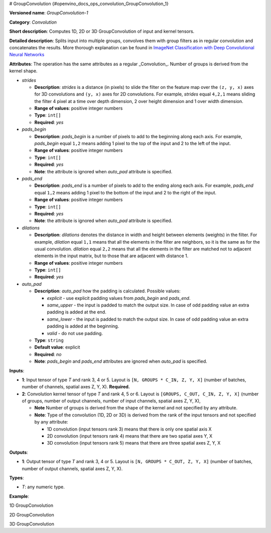 # GroupConvolution  {#openvino_docs_ops_convolution_GroupConvolution_1}


.. meta::
  :description: Learn about GroupConvolution-1 - a 1D, 2D or 3D, convolution operation, which 
                can be performed on input and kernel tensors in OpenVINO.

**Versioned name**: *GroupConvolution-1*

**Category**: *Convolution*

**Short description**: Computes 1D, 2D or 3D GroupConvolution of input and kernel tensors.

**Detailed description**: Splits input into multiple groups, convolves them with group filters 
as in regular convolution and concatenates the results. More thorough explanation can be found in 
`ImageNet Classification with Deep Convolutional Neural Networks <https://proceedings.neurips.cc/paper/2012/file/c399862d3b9d6b76c8436e924a68c45b-Paper.pdf>`__

**Attributes**: The operation has the same attributes as a regular _Convolution_. Number of groups is derived from the kernel shape.

* *strides*

  * **Description**: *strides* is a distance (in pixels) to slide the filter on the feature map over the ``(z, y, x)`` 
    axes for 3D convolutions and ``(y, x)`` axes for 2D convolutions. For example, *strides* equal ``4,2,1`` means sliding 
    the filter 4 pixel at a time over depth dimension, 2 over height dimension and 1 over width dimension.
  * **Range of values**: positive integer numbers
  * **Type**: ``int[]``
  * **Required**: *yes*

* *pads_begin*

  * **Description**: *pads_begin* is a number of pixels to add to the beginning along each axis. For example, 
    *pads_begin* equal ``1,2`` means adding 1 pixel to the top of the input and 2 to the left of the input.
  * **Range of values**: positive integer numbers
  * **Type**: ``int[]``
  * **Required**: *yes*
  * **Note**: the attribute is ignored when *auto_pad* attribute is specified.

* *pads_end*

  * **Description**: *pads_end* is a number of pixels to add to the ending along each axis. For example, 
    *pads_end* equal ``1,2`` means adding 1 pixel to the bottom of the input and 2 to the right of the input.
  * **Range of values**: positive integer numbers
  * **Type**: ``int[]``
  * **Required**: *yes*
  * **Note**: the attribute is ignored when *auto_pad* attribute is specified.

* *dilations*

  * **Description**: *dilations* denotes the distance in width and height between elements (weights) in the filter. 
    For example, *dilation* equal ``1,1`` means that all the elements in the filter are neighbors, 
    so it is the same as for the usual convolution. *dilation* equal ``2,2`` means that all the elements in the 
    filter are matched not to adjacent elements in the input matrix, but to those that are adjacent with distance 1.
  * **Range of values**: positive integer numbers
  * **Type**: ``int[]``
  * **Required**: *yes*

* *auto_pad*

  * **Description**: *auto_pad* how the padding is calculated. Possible values:
  
    * *explicit* - use explicit padding values from *pads_begin* and *pads_end*.
    * *same_upper* - the input is padded to match the output size. In case of odd padding value an extra padding is added at the end.
    * *same_lower* - the input is padded to match the output size. In case of odd padding value an extra padding is added at the beginning.
    * *valid* - do not use padding.
  
  * **Type**: ``string``
  * **Default value**: explicit
  * **Required**: *no*
  * **Note**: *pads_begin* and *pads_end* attributes are ignored when *auto_pad* is specified.

**Inputs**:

* **1**: Input tensor of type *T* and rank 3, 4 or 5. Layout is ``[N, GROUPS * C_IN, Z, Y, X]`` 
  (number of batches, number of channels, spatial axes Z, Y, X). **Required.**
* **2**: Convolution kernel tensor of type *T* and rank 4, 5 or 6. Layout is ``[GROUPS, C_OUT, C_IN, Z, Y, X]`` 
  (number of groups, number of output channels, number of input channels, spatial axes Z, Y, X),

  * **Note** Number of groups is derived from the shape of the kernel and not specified by any attribute.
  * **Note**: Type of the convolution (1D, 2D or 3D) is derived from the rank of the input tensors and not specified by any attribute:

    * 1D convolution (input tensors rank 3) means that there is only one spatial axis X
    * 2D convolution (input tensors rank 4) means that there are two spatial axes Y, X
    * 3D convolution (input tensors rank 5) means that there are three spatial axes Z, Y, X

**Outputs**:

* **1**: Output tensor of type *T* and rank 3, 4 or 5. Layout is ``[N, GROUPS * C_OUT, Z, Y, X]`` 
  (number of batches, number of output channels, spatial axes Z, Y, X).

**Types**:

* *T*: any numeric type.

**Example**:

1D GroupConvolution

.. code-block:: xml
   :force:

   <layer type="GroupConvolution" ...>
       <data dilations="1" pads_begin="2" pads_end="2" strides="1" auto_pad="explicit"/>
       <input>
           <port id="0">
               <dim>1</dim>
               <dim>12</dim>
               <dim>224</dim>
           </port>
           <port id="1">
               <dim>4</dim>
               <dim>1</dim>
               <dim>3</dim>
               <dim>5</dim>
           </port>
       </input>
       <output>
           <port id="2" precision="FP32">
               <dim>1</dim>
               <dim>4</dim>
               <dim>224</dim>
           </port>
       </output>


2D GroupConvolution

.. code-block:: xml
   :force:

   <layer type="GroupConvolution" ...>
       <data dilations="1,1" pads_begin="2,2" pads_end="2,2" strides="1,1" auto_pad="explicit"/>
       <input>
           <port id="0">
               <dim>1</dim>
               <dim>12</dim>
               <dim>224</dim>
               <dim>224</dim>
           </port>
           <port id="1">
               <dim>4</dim>
               <dim>1</dim>
               <dim>3</dim>
               <dim>5</dim>
               <dim>5</dim>
           </port>
       </input>
       <output>
           <port id="2" precision="FP32">
               <dim>1</dim>
               <dim>4</dim>
               <dim>224</dim>
               <dim>224</dim>
           </port>
       </output>


3D GroupConvolution

.. code-block:: xml
   :force:

   <layer type="GroupConvolution" ...>
       <data dilations="1,1,1" pads_begin="2,2,2" pads_end="2,2,2" strides="1,1,1" auto_pad="explicit"/>
       <input>
           <port id="0">
               <dim>1</dim>
               <dim>12</dim>
               <dim>224</dim>
               <dim>224</dim>
               <dim>224</dim>
           </port>
           <port id="1">
               <dim>4</dim>
               <dim>1</dim>
               <dim>3</dim>
               <dim>5</dim>
               <dim>5</dim>
               <dim>5</dim>
           </port>
       </input>
       <output>
           <port id="2" precision="FP32">
               <dim>1</dim>
               <dim>4</dim>
               <dim>224</dim>
               <dim>224</dim>
               <dim>224</dim>
           </port>
       </output>



